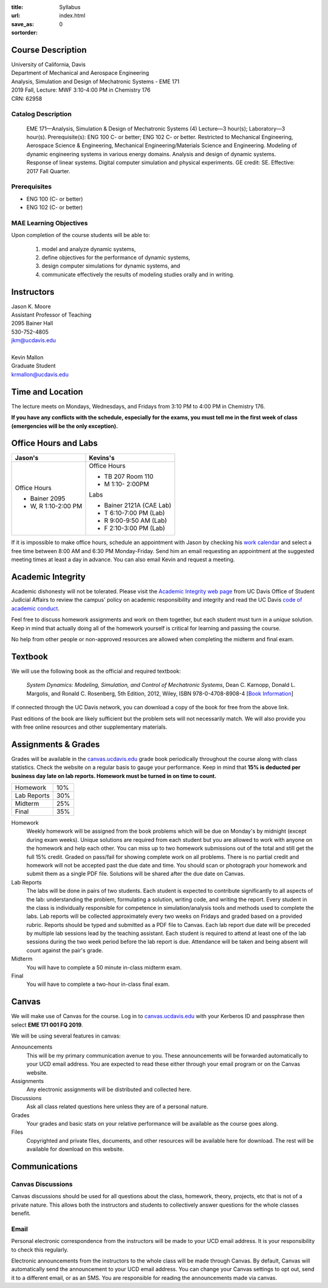 :title: Syllabus
:url:
:save_as: index.html
:sortorder: 0

Course Description
==================

| University of California, Davis
| Department of Mechanical and Aerospace Engineering
| Analysis, Simulation and Design of Mechatronic Systems - EME 171
| 2019 Fall, Lecture: MWF 3:10-4:00 PM in Chemistry 176
| CRN: 62958

Catalog Description
-------------------

   EME 171—Analysis, Simulation & Design of Mechatronic Systems (4)
   Lecture—3 hour(s); Laboratory—3 hour(s). Prerequisite(s): ENG 100 C- or
   better; ENG 102 C- or better. Restricted to Mechanical Engineering,
   Aerospace Science & Engineering, Mechanical Engineering/Materials Science
   and Engineering. Modeling of dynamic engineering systems in various energy
   domains. Analysis and design of dynamic systems. Response of linear systems.
   Digital computer simulation and physical experiments. GE credit: SE.
   Effective: 2017 Fall Quarter.

Prerequisites
-------------

- ENG 100 (C- or better)
- ENG 102 (C- or better)

MAE Learning Objectives
-----------------------

Upon completion of the course students will be able to:

   1. model and analyze dynamic systems,
   2. define objectives for the performance of dynamic systems,
   3. design computer simulations for dynamic systems, and
   4. communicate effectively the results of modeling studies orally and in
      writing.

Instructors
===========

| Jason K. Moore
| Assistant Professor of Teaching
| 2095 Bainer Hall
| 530-752-4805
| jkm@ucdavis.edu
|
| Kevin Mallon
| Graduate Student
| krmallon@ucdavis.edu

Time and Location
=================

The lecture meets on Mondays, Wednesdays, and Fridays from 3:10 PM to 4:00 PM
in Chemistry 176.

**If you have any conflicts with the schedule, especially for the exams, you
must tell me in the first week of class (emergencies will be the only
exception).**

Office Hours and Labs
=====================

.. class:: table table-striped table-bordered

+----------------------+--------------------------+
| Jason's              | Kevins's                 |
+======================+==========================+
| Office Hours         | Office Hours             |
|                      |                          |
| - Bainer 2095        | - TB 207 Room 110        |
| - W, R 1:10-2:00 PM  | - M 1:10- 2:00PM         |
|                      |                          |
|                      | Labs                     |
|                      |                          |
|                      | - Bainer 2121A (CAE Lab) |
|                      | - T 6:10-7:00 PM (Lab)   |
|                      | - R 9:00-9:50 AM (Lab)   |
|                      | - F 2:10-3:00 PM (Lab)   |
+----------------------+--------------------------+

If it is impossible to make office hours, schedule an appointment with Jason by
checking his `work calendar`_ and select a free time between 8:00 AM and 6:30
PM Monday-Friday. Send him an email requesting an appointment at the suggested
meeting times at least a day in advance. You can also email Kevin and request a
meeting.

.. _work calendar: http://www.moorepants.info/work-calendar.html

Academic Integrity
==================

Academic dishonesty will not be tolerated. Please visit the `Academic Integrity
web page <http://sja.ucdavis.edu/academic-integrity.html>`_ from UC Davis
Office of Student Judicial Affairs to review the campus' policy on academic
responsibility and integrity and read the UC Davis `code of academic conduct
<http://sja.ucdavis.edu/cac.html>`_.

Feel free to discuss homework assignments and work on them together, but each
student must turn in a *unique* solution. Keep in mind that actually doing all
of the homework yourself is critical for learning and passing the course.

No help from other people or non-approved resources are allowed when completing
the midterm and final exam.

Textbook
========

We will use the following book as the official and required textbook:

   *System Dynamics: Modeling, Simulation, and Control of Mechatronic Systems*,
   Dean C. Karnopp, Donald L. Margolis, and Ronald C. Rosenberg, 5th Edition,
   2012, Wiley, ISBN 978-0-4708-8908-4 [`Book Information`_]

If connected through the UC Davis network, you can download a copy of the book
for free from the above link.

Past editions of the book are likely sufficient but the problem sets will not
necessarily match. We will also provide you with free online resources and
other supplementary materials.

.. _Book Information: https://onlinelibrary.wiley.com/doi/book/10.1002/9781118152812

Assignments & Grades
====================

Grades will be available in the canvas.ucdavis.edu_ grade book periodically
throughout the course along with class statistics. Check the website on a
regular basis to gauge your performance. Keep in mind that **15% is deducted
per business day late on lab reports. Homework must be turned in on time to
count.**

.. class:: table table-striped table-bordered

==================== =====
Homework             10%
Lab Reports          30%
Midterm              25%
Final                35%
==================== =====

.. _canvas.ucdavis.edu: http://canvas.ucdavis.edu

Homework
   Weekly homework will be assigned from the book problems which will be due on
   Monday's by midnight (except during exam weeks). Unique solutions are
   required from each student but you are allowed to work with anyone on the
   homework and help each other. You can miss up to two homework submissions
   out of the total and still get the full 15% credit. Graded on pass/fail for
   showing complete work on all problems. There is no partial credit and
   homework will not be accepted past the due date and time. You should scan or
   photograph your homework and submit them as a single PDF file. Solutions
   will be shared after the due date on Canvas.
Lab Reports
   The labs will be done in pairs of two students. Each student is expected to
   contribute significantly to all aspects of the lab: understanding the
   problem, formulating a solution, writing code, and writing the report. Every
   student in the class is individually responsible for competence in
   simulation/analysis tools and methods used to complete the labs. Lab reports
   will be collected approximately every two weeks on Fridays and graded based
   on a provided rubric. Reports should be typed and submitted as a PDF file to
   Canvas. Each lab report due date will be preceded by multiple lab sessions
   lead by the teaching assistant. Each student is required to attend at least
   one of the lab sessions during the two week period before the lab report is
   due. Attendance will be taken and being absent will count against the pair's
   grade.
Midterm
   You will have to complete a 50 minute in-class midterm exam.
Final
   You will have to complete a two-hour in-class final exam.

Canvas
======

We will make use of Canvas for the course. Log in to canvas.ucdavis.edu_ with
your Kerberos ID and passphrase then select **EME 171 001 FQ 2019**.

We will be using several features in canvas:

Announcements
   This will be my primary communication avenue to you. These announcements
   will be forwarded automatically to your UCD email address. You are expected
   to read these either through your email program or on the Canvas website.
Assignments
   Any electronic assignments will be distributed and collected here.
Discussions
   Ask all class related questions here unless they are of a personal nature.
Grades
   Your grades and basic stats on your relative performance will be available
   as the course goes along.
Files
   Copyrighted and private files, documents, and other resources will be
   available here for download. The rest will be available for download on this
   website.

Communications
==============

Canvas Discussions
------------------

Canvas discussions should be used for all questions about the class, homework,
theory, projects, etc that is not of a private nature. This allows both the
instructors and students to collectively answer questions for the whole classes
benefit.

Email
-----

Personal electronic correspondence from the instructors will be made to your
UCD email address. It is your responsibility to check this regularly.

Electronic announcements from the instructors to the whole class will be made
through Canvas. By default, Canvas will automatically send the announcement to
your UCD email address. You can change your Canvas settings to opt out, send it
to a different email, or as an SMS. You are responsible for reading the
announcements made via canvas.
